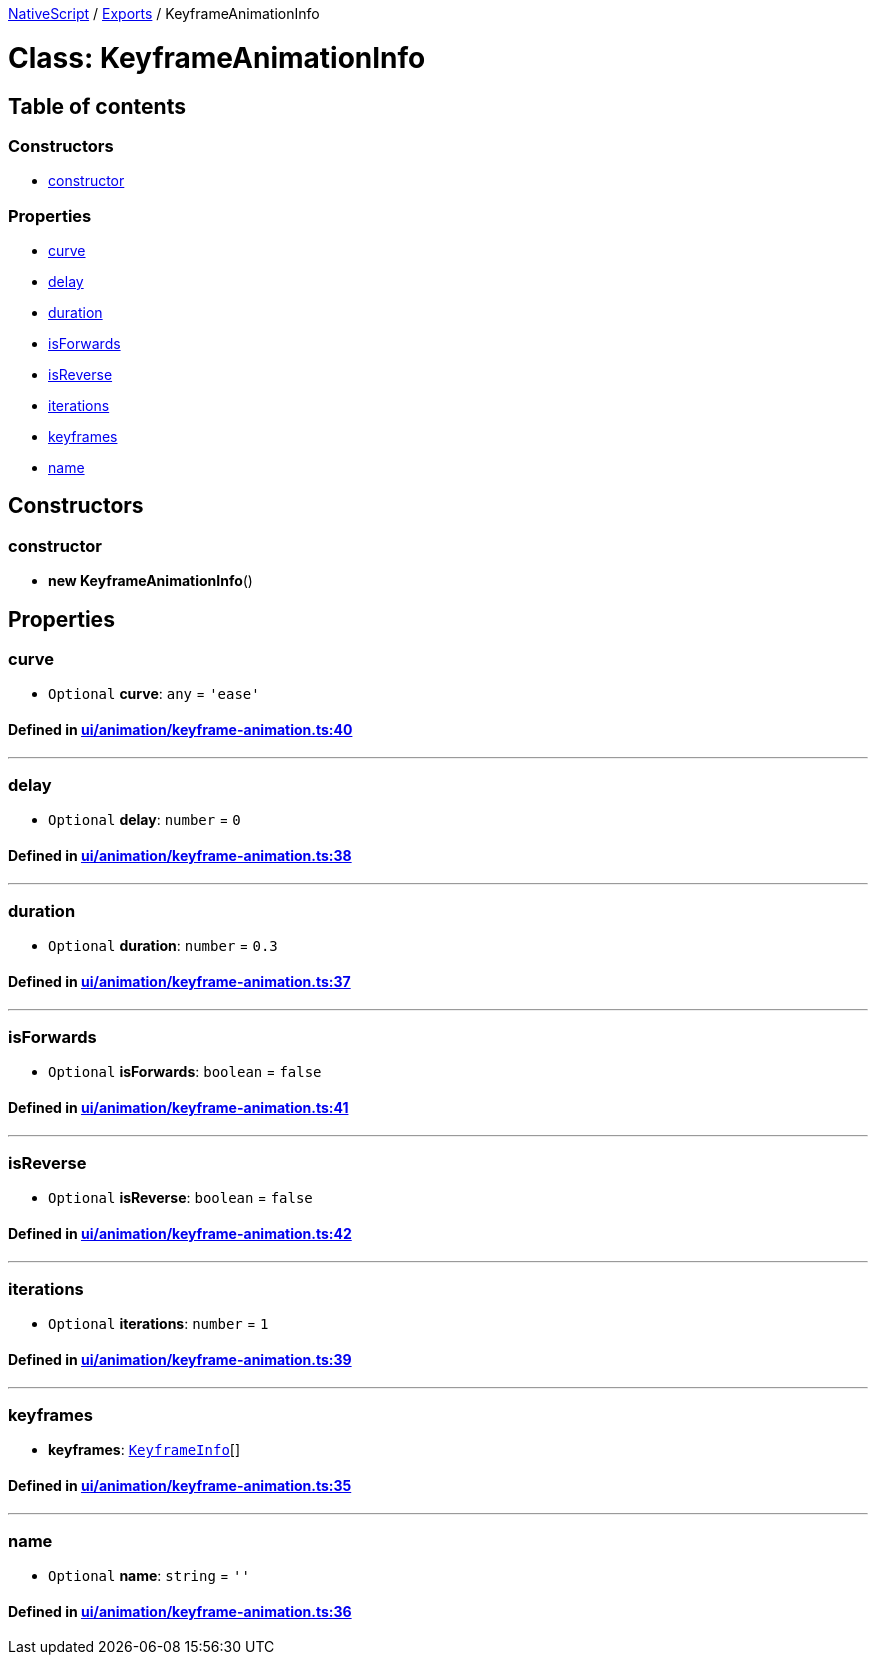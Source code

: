 

xref:../README.adoc[NativeScript] / xref:../modules.adoc[Exports] / KeyframeAnimationInfo

= Class: KeyframeAnimationInfo

== Table of contents

=== Constructors

* link:KeyframeAnimationInfo.md#constructor[constructor]

=== Properties

* link:KeyframeAnimationInfo.md#curve[curve]
* link:KeyframeAnimationInfo.md#delay[delay]
* link:KeyframeAnimationInfo.md#duration[duration]
* link:KeyframeAnimationInfo.md#isforwards[isForwards]
* link:KeyframeAnimationInfo.md#isreverse[isReverse]
* link:KeyframeAnimationInfo.md#iterations[iterations]
* link:KeyframeAnimationInfo.md#keyframes[keyframes]
* link:KeyframeAnimationInfo.md#name[name]

== Constructors

[#constructor]
=== constructor

• *new KeyframeAnimationInfo*()

== Properties

[#curve]
=== curve

• `Optional` *curve*: `any` = `'ease'`

==== Defined in https://github.com/NativeScript/NativeScript/blob/02d4834bd/packages/core/ui/animation/keyframe-animation.ts#L40[ui/animation/keyframe-animation.ts:40]

'''

[#delay]
=== delay

• `Optional` *delay*: `number` = `0`

==== Defined in https://github.com/NativeScript/NativeScript/blob/02d4834bd/packages/core/ui/animation/keyframe-animation.ts#L38[ui/animation/keyframe-animation.ts:38]

'''

[#duration]
=== duration

• `Optional` *duration*: `number` = `0.3`

==== Defined in https://github.com/NativeScript/NativeScript/blob/02d4834bd/packages/core/ui/animation/keyframe-animation.ts#L37[ui/animation/keyframe-animation.ts:37]

'''

[#isforwards]
=== isForwards

• `Optional` *isForwards*: `boolean` = `false`

==== Defined in https://github.com/NativeScript/NativeScript/blob/02d4834bd/packages/core/ui/animation/keyframe-animation.ts#L41[ui/animation/keyframe-animation.ts:41]

'''

[#isreverse]
=== isReverse

• `Optional` *isReverse*: `boolean` = `false`

==== Defined in https://github.com/NativeScript/NativeScript/blob/02d4834bd/packages/core/ui/animation/keyframe-animation.ts#L42[ui/animation/keyframe-animation.ts:42]

'''

[#iterations]
=== iterations

• `Optional` *iterations*: `number` = `1`

==== Defined in https://github.com/NativeScript/NativeScript/blob/02d4834bd/packages/core/ui/animation/keyframe-animation.ts#L39[ui/animation/keyframe-animation.ts:39]

'''

[#keyframes]
=== keyframes

• *keyframes*: xref:KeyframeInfo.adoc[`KeyframeInfo`][]

==== Defined in https://github.com/NativeScript/NativeScript/blob/02d4834bd/packages/core/ui/animation/keyframe-animation.ts#L35[ui/animation/keyframe-animation.ts:35]

'''

[#name]
=== name

• `Optional` *name*: `string` = `''`

==== Defined in https://github.com/NativeScript/NativeScript/blob/02d4834bd/packages/core/ui/animation/keyframe-animation.ts#L36[ui/animation/keyframe-animation.ts:36]
